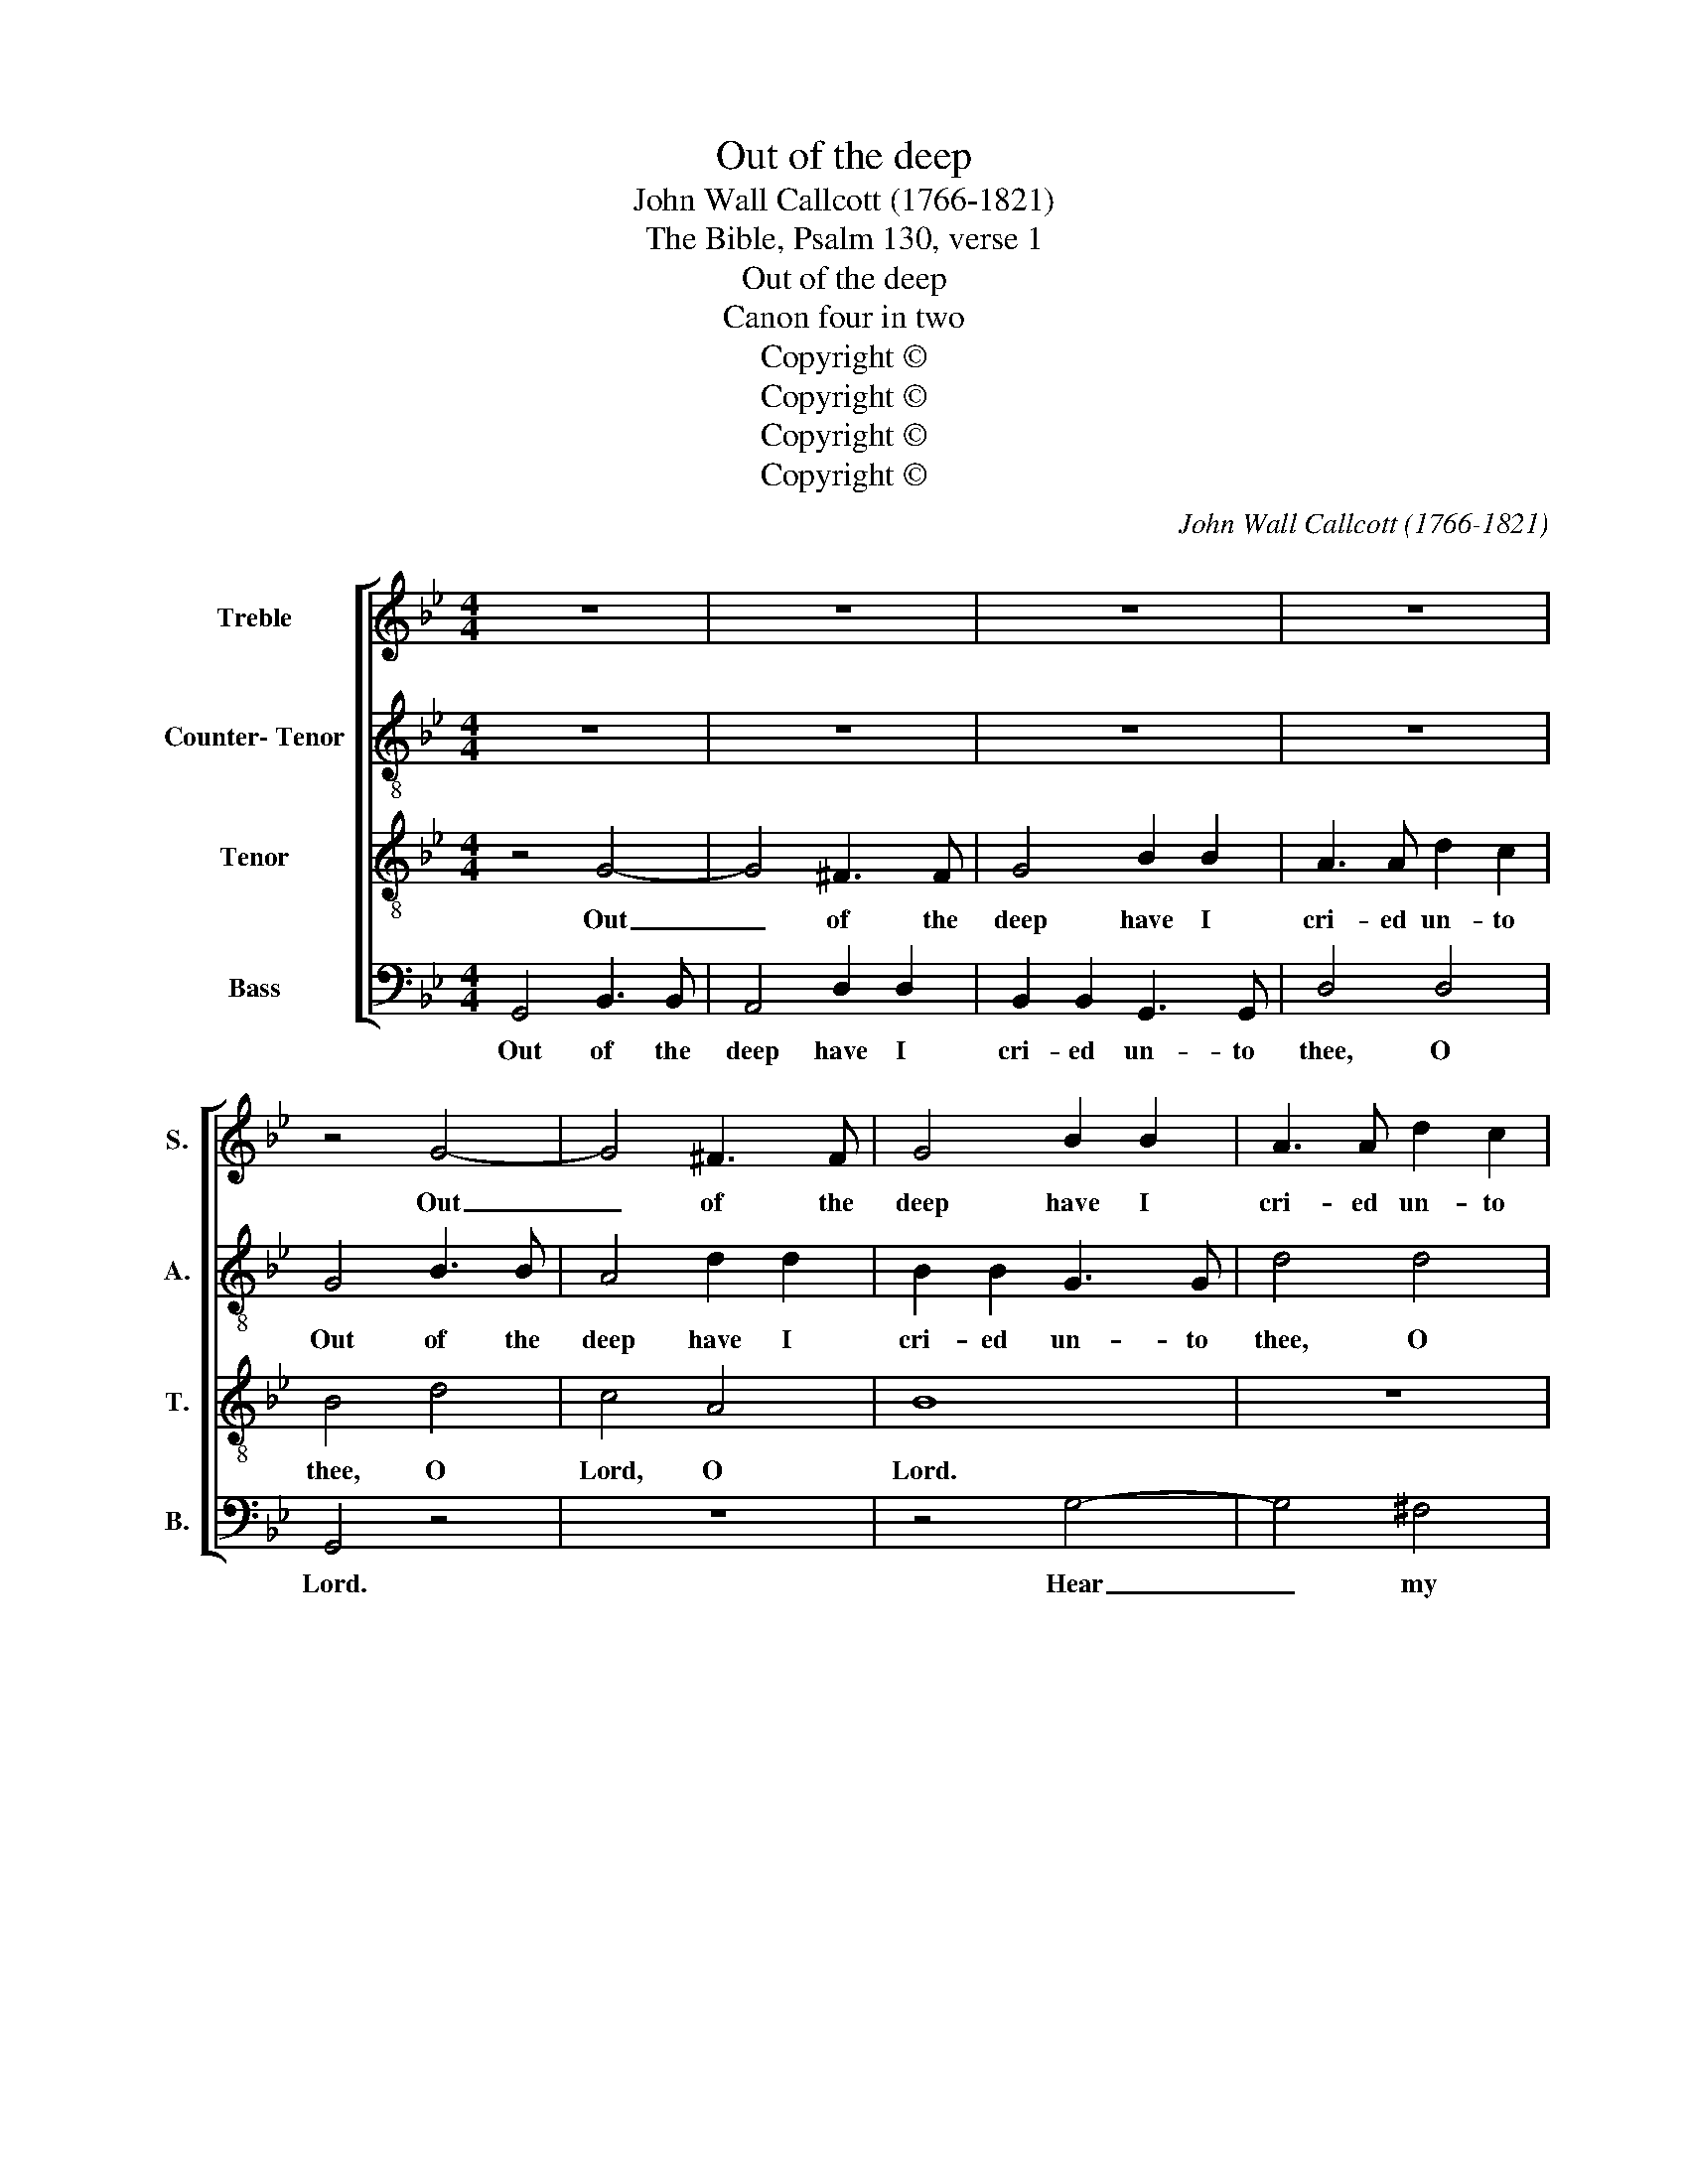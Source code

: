 X:1
T:Out of the deep
T:John Wall Callcott (1766-1821)
T:The Bible, Psalm 130, verse 1
T:Out of the deep
T:Canon four in two
T:Copyright © 
T:Copyright © 
T:Copyright © 
T:Copyright © 
C:John Wall Callcott (1766-1821)
Z:The Bible, Psalm 130, verse 1
Z:Copyright ©
%%score [ 1 2 3 4 ]
L:1/8
M:4/4
K:Bb
V:1 treble nm="Treble" snm="S."
V:2 treble-8 transpose=-12 nm="Counter- Tenor" snm="A."
V:3 treble-8 transpose=-12 nm="Tenor" snm="T."
V:4 bass nm="Bass" snm="B."
V:1
 z8 | z8 | z8 | z8 | z4 G4- | G4 ^F3 F | G4 B2 B2 | A3 A d2 c2 | B4 d4 | c4 A4 | B8 | z8 | z8 | %13
w: ||||Out|_ of the|deep have I|cri- ed un- to|thee, O|Lord, O|Lord.|||
 c6 c2 | d4 G4 | A6 A2 | B2 B2 B4- | B4 A4 | B4 z4 | z4 d4- | d4 B4 | B2 g2 f2 e2 | d6 d2 | %23
w: Hear my|voice, give|ear, give|ear un- to|_ my|words.|Hear|_ my|voice, give ear un-|to my|
 e4 (d2 c2) | B4 z4 | z8 | z4 g4- | g4 ^f4 | g4 G4- | G4 ^F3 F | G4 B2 B2 | A3 A d2 c2 | B4 d4 | %33
w: words, O _|Lord.||Hear|_ my|voice. Out|_ of the|deep have I|cri- ed un- to|thee, O|
 c4 A4 | B8 | z8 | z8 | c6 c2 | d4 G4 | A6 A2 | B2 B2 B4- | B4 A4 | B4 z4 | z4 d4- | d8 |] %45
w: Lord, O|Lord.|||Hear my|voice, give|ear, give|ear un- to|_ my|words.|Hear.|_|
V:2
 z8 | z8 | z8 | z8 | G4 B3 B | A4 d2 d2 | B2 B2 G3 G | d4 d4 | G4 z4 | z8 | z4 g4- | g4 ^f4 | %12
w: ||||Out of the|deep have I|cri- ed un- to|thee, O|Lord.||Hear|_ my|
 g4 B4 | e2 c2 f2 e2 | d2 B2 e2 d2 | c2 A2 d2 c2 | B4 d4 | e2 e2 c2 c2 | B4 g4- | g4 ^f4 | g4 d4 | %21
w: voice, give|ear un- to my|words, O Lord, give|ear un- to my|words, give|ear un- to my|words. Hear|_ my|voice, give|
 g2 e2 f2 f2 | B4 B4 | c4 d4 | G4 z4 | z8 | z8 | z8 | G4 B3 B | A4 d2 d2 | B2 B2 G3 G | d4 d4 | %32
w: ear un- to my|words, O|Lord, O|Lord.||||Out of the|deep have I|cri- ed un- to|thee, O|
 G4 z4 | z8 | z4 g4- | g4 ^f4 | g4 B4 | e2 c2 f2 e2 | d2 B2 e2 d2 | c2 A2 d2 c2 | B4 d4 | %41
w: Lord.||Hear|_ my|voice, give|ear un- to my|words, O Lord, give|ear un- to my|words, give|
 e2 e2 c2 c2 | B4 g4- | g4 ^f4 | g8 |] %45
w: ear un- to my|words. Hear|_ my|voice.|
V:3
 z4 G4- | G4 ^F3 F | G4 B2 B2 | A3 A d2 c2 | B4 d4 | c4 A4 | B8 | z8 | z8 | c6 c2 | d4 G4 | A6 A2 | %12
w: Out|_ of the|deep have I|cri- ed un- to|thee, O|Lord, O|Lord.|||Hear my|voice, give|ear, give|
 B2 B2 B4- | B4 A4 | B4 z4 | z4 d4- | d4 B4 | B2 g2 f2 e2 | d6 d2 | e4 (d2 c2) | B4 z4 | z8 | %22
w: ear un- to|_ my|words.|Hear|_ my|voice, give ear un-|to my|words O _|Lord.||
 z4 g4- | g4 ^f4 | g4 G4- | G4 ^F3 F | G4 B2 B2 | A3 A d2 c2 | B4 d4 | c4 A4 | B8 | z8 | z8 | %33
w: Hear|_ my|voice. Out|_ of the|deep have I|cri- ed un- to|thee, O|Lord, O|Lord.|||
 c6 c2 | d4 G4 | A6 A2 | B2 B2 B4- | B4 A4 | B4 z4 | z4 d4- | d4 B4 | B2 g2 f2 e2 | d6 d2 | %43
w: Hear my|voice, give|ear, give|ear un- to|_ my|words.|Hear|_ my|voice, give ear un-|to my|
 e4 (d2 c2) | B8 |] %45
w: words O _|Lord.|
V:4
 G,,4 B,,3 B,, | A,,4 D,2 D,2 | B,,2 B,,2 G,,3 G,, | D,4 D,4 | G,,4 z4 | z8 | z4 G,4- | G,4 ^F,4 | %8
w: Out of the|deep have I|cri- ed un- to|thee, O|Lord.||Hear|_ my|
 G,4 B,,4 | E,2 C,2 F,2 E,2 | D,2 B,,2 E,2 D,2 | C,2 A,,2 D,2 C,2 | B,,4 D,4 | E,2 E,2 C,2 C,2 | %14
w: voice, give|ear un- to my|words, O Lord, give|ear un- to my|words, give|ear un- to my|
 B,,4 G,4- | G,4 ^F,4 | G,4 D,4 | G,2 E,2 F,2 F,2 | B,,4 B,,4 | C,4 D,4 | G,,4 z4 | z8 | z8 | z8 | %24
w: words. Hear|_ my|voice, give|ear un- to my|word, O|Lord, O|Lord.||||
 G,,4 B,,3 B,, | A,,4 D,2 D,2 | B,,2 B,,2 G,,3 G,, | D,4 D,4 | G,,8 | z8 | z4 G,4- | G,4 ^F,4 | %32
w: Out of the|deep have I|cri- ed un- to|thee, O|Lord.||Hear|_ my|
 G,4 B,,4 | E,2 C,2 F,2 E,2 | D,2 B,,2 E,2 D,2 | C,2 A,,2 D,2 C,2 | B,,4 D,4 | E,2 E,2 C,2 C,2 | %38
w: voice, give|ear un- to my|words, O Lord, give|ear un- to my|words, give|ear un- to my|
 B,,4 G,4- | G,4 ^F,4 | G,4 D,4 | G,2 E,2 F,2 F,2 | B,,4 B,,4 | C,4 D,4 | G,,8 |] %45
w: words. Hear|_ my|voice, give|ear un- to my|word, O|Lord, O|Lord.|

